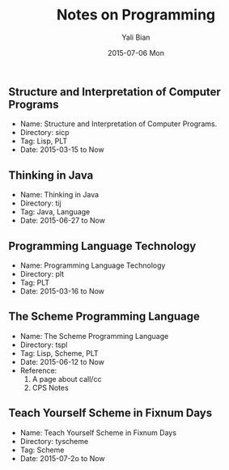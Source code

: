 #+TITLE:       Notes on Programming
#+AUTHOR:      Yali Bian
#+EMAIL:       byl.lisp@gmail.com
#+DATE:        2015-07-06 Mon


** Structure and Interpretation of Computer Programs

   + Name: Structure and Interpretation of Computer Programs.
   + Directory: sicp
   + Tag: Lisp, PLT
   + Date: 2015-03-15 to Now

** Thinking in Java

   + Name: Thinking in Java
   + Directory: tij
   + Tag: Java, Language
   + Date: 2015-06-27 to Now

** Programming Language Technology

   + Name: Programming Language Technology
   + Directory: plt
   + Tag: PLT
   + Date: 2015-03-16 to Now

** The Scheme Programming Language

   + Name: The Scheme Programming Language
   + Directory: tspl
   + Tag: Lisp, Scheme, PLT
   + Date: 2015-06-12 to Now
   + Reference:
     1. A page about call/cc
     2. CPS Notes

** Teach Yourself Scheme in Fixnum Days

   + Name: Teach Yourself Scheme in Fixnum Days
   + Directory: tyscheme
   + Tag: Scheme
   + Date: 2015-07-2o to Now
